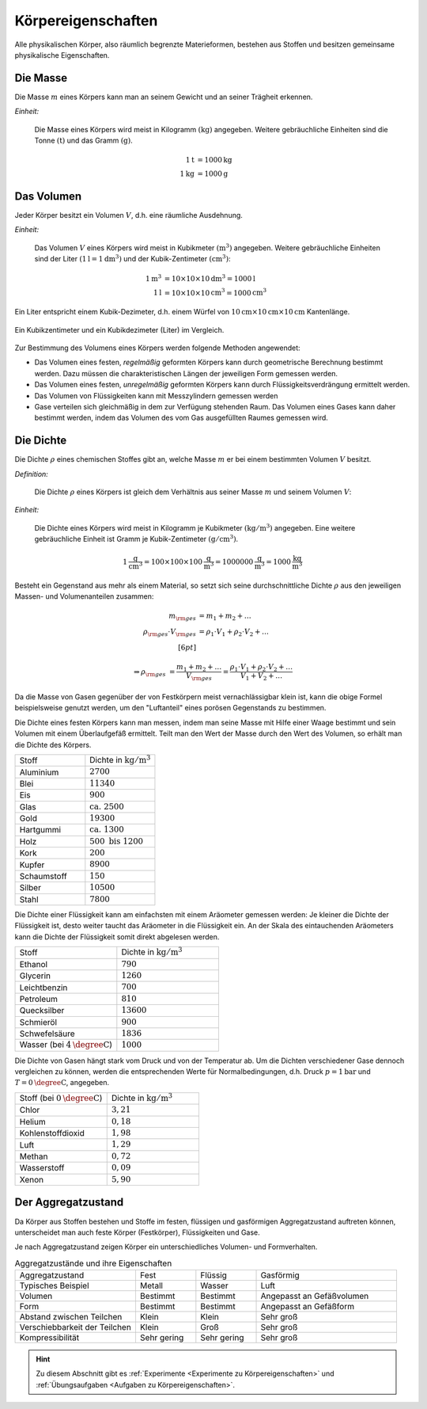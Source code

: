 .. meta::
    :keywords:  Körper, Körpereigenschaften, Masse, Volumen, Dichte, Aggregatzustand

.. index:: Körper
.. _Körpereigenschaften:

Körpereigenschaften
===================

Alle physikalischen Körper, also räumlich begrenzte Materieformen, bestehen aus
Stoffen und besitzen gemeinsame physikalische Eigenschaften.


.. index:: Masse
.. _Masse:

Die Masse
---------

Die Masse :math:`m` eines Körpers kann man an seinem Gewicht und an seiner Trägheit
erkennen.

*Einheit:*

    Die Masse eines Körpers wird meist in Kilogramm :math:`(\unit[]{kg})`
    angegeben. Weitere gebräuchliche Einheiten sind die Tonne
    :math:`(\unit[]{t})` und das Gramm :math:`(\unit[]{g})`.

    .. math::

        \unit[1]{t} &= \unit[1000]{kg} \\
        \unit[1]{kg} &= \unit[1000]{g}


.. index:: Volumen
.. _Volumen:

Das Volumen
-----------

Jeder Körper besitzt ein Volumen :math:`V`, d.h. eine räumliche Ausdehnung.

*Einheit:*

    Das Volumen :math:`V` eines Körpers wird meist in Kubikmeter
    :math:`(\unit[]{m^3})` angegeben. Weitere gebräuchliche Einheiten sind der
    Liter :math:`(\unit[1]{l} = \unit[1]{dm^3})` und der Kubik-Zentimeter
    :math:`(\unit[]{cm^3})`:

    .. math::

        \unit[1]{m^3} &= \unit[10 \times 10 \times 10]{dm^3} = \unit[1000]{l} \\
        \unit[1]{l} &= \unit[10 \times 10 \times 10]{cm^3} = \unit[1000]{cm^3}

Ein Liter entspricht einem Kubik-Dezimeter, d.h. einem Würfel von
:math:`\unit[10]{cm} \times \unit[10]{cm} \times \unit[10]{cm}` Kantenlänge.

.. figure:: ../pics/mechanik/volumen-kubikzentimeter-und-liter.png
    :name: fig-volumen-kubikzentimeter-und-liter
    :alt:  fig-volumen-kubikzentimeter-und-liter
    :align: center
    :width: 60%

    Ein Kubikzentimeter und ein Kubikdezimeter (Liter) im Vergleich.

    .. only:: html

        :download:`SVG: Kubikzentimeter und Liter
        <../pics/mechanik/volumen-kubikzentimeter-und-liter.svg>`

Zur Bestimmung des Volumens eines Körpers werden folgende Methoden angewendet:

* Das Volumen eines festen, *regelmäßig* geformten Körpers kann durch
  geometrische Berechnung bestimmt werden. Dazu müssen die charakteristischen
  Längen der jeweiligen Form gemessen werden.

* Das Volumen eines festen, *unregelmäßig* geformten Körpers kann durch
  Flüssigkeitsverdrängung ermittelt werden.

* Das Volumen von Flüssigkeiten kann mit Messzylindern gemessen werden

* Gase verteilen sich gleichmäßig in dem zur Verfügung stehenden Raum. Das
  Volumen eines Gases kann daher bestimmt werden, indem das Volumen des vom
  Gas ausgefüllten Raumes gemessen wird.


.. index:: Dichte
.. _Dichte:

Die Dichte
----------

Die Dichte :math:`\rho` eines chemischen Stoffes gibt an, welche Masse :math:`m`
er bei einem bestimmten Volumen :math:`V` besitzt.

*Definition:*

    Die Dichte :math:`\rho` eines Körpers ist gleich dem Verhältnis aus seiner
    Masse :math:`m` und seinem Volumen :math:`V`:

    .. math::
        :label: eqn-dichte

        \rho = \frac{m}{V}

*Einheit:*

    Die Dichte eines Körpers wird meist in Kilogramm je Kubikmeter
    :math:`(\unit[]{kg/m^3})` angegeben. Eine weitere gebräuchliche Einheit ist
    Gramm je Kubik-Zentimeter :math:`(\unit[]{g/cm^3})`.

    .. math::

        \unit[1]{\frac{g}{cm^3} } = \unit[100 \times 100 \times
        100]{\frac{g}{m^3}} = \unit[1 000 000]{\frac{g}{m^3}} =
        \unit[1000]{\frac{kg}{m^3} }

Besteht ein Gegenstand aus mehr als einem Material, so setzt sich seine
durchschnittliche Dichte :math:`\rho` aus den jeweiligen Massen- und
Volumenanteilen zusammen:

.. math::

    m _{\rm{ges}} &= m_1 + m_2 + \ldots \\
    \rho _{\rm{ges}} \cdot V _{\rm{ges}} &= \rho_1 \cdot V_1 + \rho_2 \cdot V_2 + \ldots \\[6pt]

    \Rightarrow \rho _{\rm{ges}} &= \frac{m_1 + m_2 + \ldots}{V _{\rm{ges}}}=
    \frac{\rho_1 \cdot V_1 + \rho_2 \cdot V_2 + \ldots}{V_1 + V_2 + \ldots}

Da die Masse von Gasen gegenüber der von Festkörpern meist vernachlässigbar
klein ist, kann die obige Formel beispielsweise genutzt werden, um den
"Luftanteil" eines porösen Gegenstands zu bestimmen.

Die Dichte eines festen Körpers kann man messen, indem man seine Masse mit Hilfe
einer Waage bestimmt und sein Volumen mit einem Überlaufgefäß ermittelt. Teilt
man den Wert der Masse durch den Wert des Volumen, so erhält man die Dichte des
Körpers.

.. list-table::
    :name: tab-dichte-beispiele-festkörper
    :widths: 50 50

    * - Stoff
      - Dichte in :math:`\unit[]{kg/m^3}`
    * - Aluminium
      - :math:`2700`
    * - Blei
      - :math:`11340`
    * - Eis
      - :math:`900`
    * - Glas
      - :math:`\text{ca. } 2500`
    * - Gold
      - :math:`19300`
    * - Hartgummi
      - :math:`\text{ca. } 1300`
    * - Holz
      - :math:`500 \text{ bis } 1200`
    * - Kork
      - :math:`200`
    * - Kupfer
      - :math:`8900`
    * - Schaumstoff
      - :math:`150`
    * - Silber
      - :math:`10500`
    * - Stahl
      - :math:`7800`

Die Dichte einer Flüssigkeit kann am einfachsten mit einem Aräometer gemessen
werden: Je kleiner die Dichte der Flüssigkeit ist, desto weiter taucht das
Aräometer in die Flüssigkeit ein. An der Skala des eintauchenden Aräometers
kann die Dichte der Flüssigkeit somit direkt abgelesen werden.

.. list-table::
    :name: tab-dichte-beispiele-flüssigkeiten
    :widths: 50 50

    * - Stoff
      - Dichte in :math:`\unit[]{kg/m^3}`
    * - Ethanol
      - :math:`790`
    * - Glycerin
      - :math:`1260`
    * - Leichtbenzin
      - :math:`700`
    * - Petroleum
      - :math:`810`
    * - Quecksilber
      - :math:`13600`
    * - Schmieröl
      - :math:`900`
    * - Schwefelsäure
      - :math:`1836`
    * - Wasser (bei :math:`\unit[4]{\degree C}`)
      - :math:`1000`

Die Dichte von Gasen hängt stark vom Druck und von der Temperatur ab. Um die Dichten
verschiedener Gase dennoch vergleichen zu können, werden die entsprechenden
Werte für Normalbedingungen, d.h. Druck :math:`p = \unit[1]{bar}` und :math:`T =
\unit[0]{\degree C}`, angegeben.

.. list-table::
    :name: tab-dichte-beispiele-gase
    :widths: 50 50

    * - Stoff (bei :math:`\unit[0]{\degree C }`)
      - Dichte in :math:`\unit[]{kg/m^3}`
    * - Chlor
      - :math:`3,21`
    * - Helium
      - :math:`0,18`
    * - Kohlenstoffdioxid
      - :math:`1,98`
    * - Luft
      - :math:`1,29`
    * - Methan
      - :math:`0,72`
    * - Wasserstoff
      - :math:`0,09`
    * - Xenon
      - :math:`5,90`

.. index:: Aggregatzustand
.. _Aggregatzustand:

Der Aggregatzustand
-------------------

Da Körper aus Stoffen bestehen und Stoffe im festen, flüssigen und gasförmigen
Aggregatzustand auftreten können, unterscheidet man auch feste Körper
(Festkörper), Flüssigkeiten und Gase.

Je nach Aggregatzustand zeigen Körper ein unterschiedliches Volumen- und
Formverhalten.

.. list-table:: Aggregatzustände und ihre Eigenschaften
    :name: tab-aggregatzustände-eigenschaften
    :widths: 30 15 15 35

    * - Aggregatzustand
      - Fest
      - Flüssig
      - Gasförmig
    * - Typisches Beispiel
      - Metall
      - Wasser
      - Luft
    * - Volumen
      - Bestimmt
      - Bestimmt
      - Angepasst an Gefäßvolumen
    * - Form
      - Bestimmt
      - Bestimmt
      - Angepasst an Gefäßform
    * - Abstand zwischen Teilchen
      - Klein
      - Klein
      - Sehr groß
    * - Verschiebbarkeit der Teilchen
      - Klein
      - Groß
      - Sehr groß
    * - Kompressibilität
      - Sehr gering
      - Sehr gering
      - Sehr groß

.. raw:: html

    <hr />

.. hint::

    Zu diesem Abschnitt gibt es :ref:`Experimente <Experimente zu
    Körpereigenschaften>` und :ref:`Übungsaufgaben <Aufgaben zu
    Körpereigenschaften>`.

